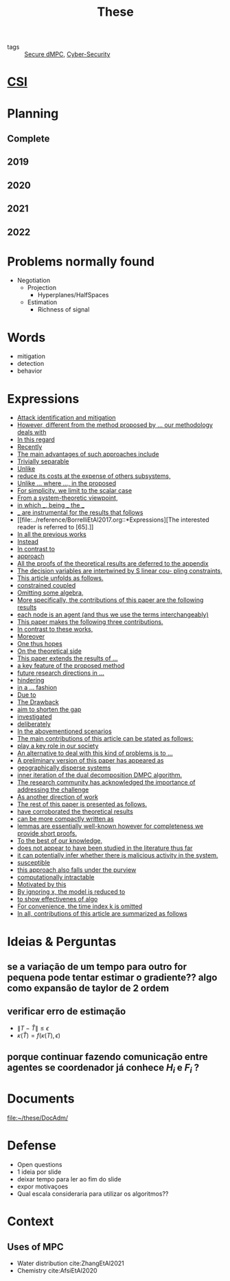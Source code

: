 :PROPERTIES:
:ID:       ebb4a160-db74-41df-925c-fd4c17f3b82b
:END:
#+TITLE: These
#+filetags: :THESE:
#+OPTIONS: toc:nil

- tags :: [[id:4cabbb59-a17c-4583-9826-6e6eb436488e][Secure dMPC]], [[id:f749a890-bca4-4e79-87d2-5ac6efc17070][Cyber-Security]]

* [[id:643844e6-2f3f-4420-a332-c499fd8e66fc][CSI]]

* Planning
:PROPERTIES:
:ID:       aeb0a81d-a6d4-4956-a9d5-c9ee9b07d62d
:END:
** Complete
#+name: complete-gantt
#+BEGIN_SRC plantuml :file img/ganttThese.png :exports results :noweb yes
<<2019-gantt>>
<<2020-gantt>>
<<2021-gantt>>
<<2022-gantt>>
Project starts the 2019-11-01
printscale monthly

[A1W] is 100% completed

[ Bibliography ] as [B1] starts at 2019-11-01 and ends 2022-07-31
[B1] is 60% completed
[B1] links to [[https://gitlab.com/Accacio/docsthese/raw/master/bibliography.bib]]

[Documentation (code + text)] as [Doc1] starts at 2020-01-01 and ends 2022-11-30
[Doc1] is 60 completed
#+END_SRC

#+RESULTS: complete-gantt
[[file:img/ganttThese.png]]

** 2019
#+NAME:2019-gantt
#+BEGIN_SRC plantuml :file img/ganttThese-2019.png :exports results
printscale weekly
<style>
ganttDiagram {
    task {
        BackGroundColor lightgreen
        LineColor LightBlue
    }
    milestone {
        BackGroundColor lightblue
        LineColor lightblue
    }
}
</style>
Project starts the 2019-11-01
[First running example] as [Ex1] happens at 2019-12-01
#+END_SRC

#+RESULTS: 2019-gantt
[[file:img/ganttThese-2019.png]]

** 2020
#+NAME:2020-gantt
#+BEGIN_SRC plantuml :file img/ganttThese-2020.png :exports results :noweb yes
printscale weekly
<style>
ganttDiagram {
    task {
        BackGroundColor lightgreen
        LineColor LightBlue
    }
    milestone {
        BackGroundColor lightblue
        LineColor lightblue
    }
}
</style>
Project starts the 2020-01-01
' CSI
[CSI 2020] happens at 2020-06-03
[CSI 2020] is colored in lightgreen

' Formations
[MSER] as [F1] starts at 2020-03-02
[DSC] as [F2] starts at 2020-06-22 and ends 2020-06-26
[Ethics] as [F3] starts at 2020-07-17

[F1] is 100% completed
[F2] is 100% completed
[F3] is 100% completed

[F2] displays on same row as [F1]

' Teaching
[ Auto 20/21 ] as [V1] starts 2020-09-16 and ends 2020-10-16

' Research
[Ex1] is colored in lightgreen
[N-agents | Eq. Constraints] as [Ex2] happens at 2020-10-01
[Ex2] is colored in lightgreen
[Ex2] displays on same row as [Ex1]


[Exploration | Identify steps] as [T1] starts at 2020-02-01 and lasts 30 days
[Detection] as [T11] starts after [T1]'s end and lasts 15 days
[Isolation] as [T12] starts after [T11]'s end and lasts 15 days
[Recovery] as [T13] starts after [T12]'s end and lasts 20 days

[Parameter Identification] as [SE] starts 2020-06-01 and lasts 30 days
[Recovery Alg.] as [SR] starts 2020-08-01 and lasts 30 days

' Articles
[CDC 2020 ✎] as [CDC20W] starts at 2020-02-15 and ends 2020-03-17
[CDC 2020] as [CDC20] happens at [CDC20W]'s end

[CDC20] is colored in red

[Rework Article CDC] as [RCDC2020] starts at 2020-10-15 and lasts 15 days

[ECC 2021 ✎] as [ECC21W] starts at 2020-10-25 and ends 2020-11-25
[ECC 2021] as [ECC21] happens at [ECC21W]'s end

[ECC 2021] is colored in red
[ECC21W] displays on same row as [CDC20W]
[ECC 2021] displays on same row as [CDC20]

#+END_SRC

#+RESULTS: 2020-gantt
[[file:img/ganttThese-2020.png]]

** 2021
#+NAME:2021-gantt
#+BEGIN_SRC plantuml :file img/ganttThese-2021.png :exports results :noweb yes
printscale weekly
<style>
ganttDiagram {
    task {
        BackGroundColor lightgreen
        LineColor LightBlue
    }
    milestone {
        BackGroundColor lightblue
        LineColor lightblue
    }
}
</style>
<<2020-gantt>>
Project starts the 2021-01-01

[CSI 2021] happens at 2021-05-17
[CSI 2021] is colored in lightgreen
[CSI 2021] displays on same row as [CSI 2020]


[ µGrid 20/21] as [V2] starts 2021-03-16 and ends 2021-4-06
[ MPC 20/21] as [V3] starts 2021-04-21 and ends 2021-5-26

[ Auto 21/22] as [V4] starts 2021-09-16 and ends 2021-10-16

[V2] is 100% completed
[V3] is 100% completed
[V4] is 100% completed

[V2] displays on same row as [V1]
[V3] displays on same row as [V1]
[V4] displays on same row as [V1]

'Training Courses
[DDML] as [F4] starts at 2021-04-06 and ends 2021-04-09
[L&IP] as [F5] starts at 2021-04-06 and ends 2021-04-22

[F4] displays on same row as [F1]
[F5] displays on same row as [F3]
[F4] is 100% completed
[F5] is 100% completed

[HSW] starts at 2021-11-24 and ends 2021-11-24
[TWT] starts at 2021-12-15 and ends 2021-12-15
[HSW] is 100% completed
[TWT] is 100% completed

[HSW] displays on same row as [F4]
[TWT] displays on same row as [F5]


' Research
[N-agents | Ineq. Constraints] as [Ex3] happens at 2021-09-01
[Ex3] displays on same row as [Ex2]

[Projection] starts at 2021-01-15 and ends at 2021-02-16
[Identify piecewise-linear] as [SHYB] starts 2021-10-05 and lasts 60 days
[SHYB] is 80% completed
[SHYB] displays on same row as [Projection]
[Projection] displays on same row as [T1]

[Alg. Robust.] as [S1] starts 2021-04-18 and lasts 30 days
[S1]  displays on same row as [SR]
[S1] is 20% completed

[Adap. Recov. Algo] as [ARA] starts 2021-07-30 and lasts 45 days
[ARA] is 0% completed
[ARA] displays on same row as [S1]

'Articles
[Systol 2021 ✎] as [A1W] starts at 2021-03-18 and ends 2021-05-17
[Systol 2021] as [A1] happens at [A1W]'s end

[A1] is colored in lightgreen
[A1] displays on same row as [ECC 2021]
[A1W] displays on same row as [ECC21W]

[Rework Article ECC] starts at 2021-02-15 and lasts 15 days
[Rework Article ECC] displays on same row as [RCDC2020]

#+END_SRC

#+RESULTS: 2021-gantt
[[file:img/ganttThese-2021.png]]

** 2022
#+NAME:2022-gantt
#+BEGIN_SRC plantuml :file img/ganttThese-2022.png :exports results :noweb yes
printscale weekly
today is colored in #AAF
<<2019-gantt>>
<<2020-gantt>>
<<2021-gantt>>
Project starts the 2022-01-01

'Teaching

[ µGrid 21/22] as [V5] starts 2022-03-16 and ends 2022-4-06
[ MPC 21/22] as [V6] starts 2022-04-21 and ends 2022-5-26

[V5] is 0% completed
[V6] is 0% completed

[V5] displays on same row as [V2]
[V6] displays on same row as [V3]

' Thesis
[Thesis writing] as [W1] starts at 2022-02-25 and lasts 180 days
[Presentation] as [W2] starts at 2022-08-30 and lasts 90 days
[W1] is 0% completed
[W2] is 0% completed

#+END_SRC

#+RESULTS: 2022-gantt
[[file:img/ganttThese-2022.png]]

* Problems normally found
- Negotiation
  + Projection
    - Hyperplanes/HalfSpaces
  + Estimation
    - Richness of signal

* Words
- mitigation
- detection
- behavior

* Expressions
#+begin_src bash :results drawer :exports results
awk '/*** Expressions/,/*** References/{print   "- [[file:"FILENAME"::*Expressions]["$0"]]"}' ../reference/*[0-9][0-9][0-9][0-9].org | sed "s,\[- ,\[,"| grep -v "*** Expressions\|References" | sort -V
#+end_src

#+RESULTS:
:results:
- [[file:../reference/AnandutaEtAl2020.org::*Expressions][Attack identification and mitigation]]
- [[file:../reference/AnandutaEtAl2020.org::*Expressions][However, different from the method proposed by ... our methodology deals with]]
- [[file:../reference/AnandutaEtAl2020.org::*Expressions][In this regard]]
- [[file:../reference/AnandutaEtAl2020.org::*Expressions][Recently]]
- [[file:../reference/AnandutaEtAl2020.org::*Expressions][The main advantages of such approaches include]]
- [[file:../reference/AnandutaEtAl2020.org::*Expressions][Trivially separable]]
- [[file:../reference/ArabloueiEtAl2014.org::*Expressions][Unlike]]
- [[file:../reference/ArauzEtAl2021.org::*Expressions][reduce its costs at the expense of others subsystems,]]
- [[file:../reference/BansalMukhija2020.org::*Expressions][Unlike ... where ..., in the proposed]]
- [[file:../reference/Bin2022.org::*Expressions][For simplicity, we limit to the scalar case]]
- [[file:../reference/Bin2022.org::*Expressions][From a system-theoretic viewpoint,]]
- [[file:../reference/Bin2022.org::*Expressions][in which ___, being ___ the ___]]
- [[file:../reference/Bin2022.org::*Expressions][___ are instrumental for the results that follows]]
- [[file:../reference/BorrelliEtAl2017.org::*Expressions][The interested reader is referred to [65].]]
- [[file:../reference/BourdaisEtAl2012.org::*Expressions][In all the previous works]]
- [[file:../reference/BraunEtAl2020.org::*Expressions][Instead]]
- [[file:../reference/BraunEtAl2020.org::*Expressions][In contrast to]]
- [[file:../reference/BraunEtAl2020.org::*Expressions][approach]]
- [[file:../reference/CamisaEtAl2022.org::*Expressions][All the proofs of the theoretical results are deferred to the appendix]]
- [[file:../reference/CamisaEtAl2022.org::*Expressions][The decision variables are intertwined by S linear cou- pling constraints,]]
- [[file:../reference/CamisaEtAl2022.org::*Expressions][This article unfolds as follows.]]
- [[file:../reference/CamisaEtAl2022.org::*Expressions][constrained coupled]]
- [[file:../reference/FungMangasarian2001.org::*Expressions][Omitting some algebra,]]
- [[file:../reference/GrimsmanEtAl2019.org::*Expressions][More specifically, the contributions of this paper are the following results]]
- [[file:../reference/GrimsmanEtAl2019.org::*Expressions][each node is an agent (and thus we use the terms interchangeably)]]
- [[file:../reference/Iiduka2019.org::*Expressions][This paper makes the following three contributions.]]
- [[file:../reference/KatewaEtAl2021.org::*Expressions][In contrast to these works,]]
- [[file:../reference/KolarijaniEtAl2020.org::*Expressions][Moreover]]
- [[file:../reference/KolarijaniEtAl2020.org::*Expressions][One thus hopes]]
- [[file:../reference/KolarijaniEtAl2020.org::*Expressions][On the theoretical side]]
- [[file:../reference/KolarijaniEtAl2020.org::*Expressions][This paper extends the results of ...]]
- [[file:../reference/KolarijaniEtAl2020.org::*Expressions][a key feature of the proposed method]]
- [[file:../reference/KolarijaniEtAl2020.org::*Expressions][future research directions in ...]]
- [[file:../reference/KolarijaniEtAl2020.org::*Expressions][hindering]]
- [[file:../reference/KolarijaniEtAl2020.org::*Expressions][in a ... fashion]]
- [[file:../reference/LiuEtAl2016.org::*Expressions][Due to]]
- [[file:../reference/LiuEtAl2016.org::*Expressions][The Drawback]]
- [[file:../reference/LiuEtAl2016.org::*Expressions][aim to shorten the gap]]
- [[file:../reference/LiuEtAl2019.org::*Expressions][investigated]]
- [[file:../reference/LuYang2020.org::*Expressions][deliberately]]
- [[file:../reference/LuciaEtAl2021.org::*Expressions][In the abovementioned scenarios]]
- [[file:../reference/LuciaEtAl2021.org::*Expressions][The main contributions of this article can be stated as follows:]]
- [[file:../reference/LuciaEtAl2021.org::*Expressions][play a key role in our society]]
- [[file:../reference/MaestreEtAl2021.org::*Expressions][An alternative to deal with this kind of problems is to ...]]
- [[file:../reference/MaestreEtAl2021.org::*Expressions][A preliminary version of this paper has appeared as]]
- [[file:../reference/MaestreEtAl2021.org::*Expressions][geographically disperse systems]]
- [[file:../reference/MaestreEtAl2021.org::*Expressions][inner iteration of the dual decomposition DMPC algorithm.]]
- [[file:../reference/MoSinopoli2009.org::*Expressions][The research community has acknowledged the importance of addressing the challenge]]
- [[file:../reference/MukherjeeZelazo2019.org::*Expressions][As another direction of work]]
- [[file:../reference/NotarnicolaNotarstefano2020.org::*Expressions][The rest of this paper is presented as follows.]]
- [[file:../reference/NotarnicolaNotarstefano2020.org::*Expressions][have corroborated the theoretical results]]
- [[file:../reference/QuandtRamsey1978.org::*Expressions][can be more compactly written as]]
- [[file:../reference/Reams1999.org::*Expressions][lemmas are essentially well-known however for completeness we provide short proofs.]]
- [[file:../reference/SatchidanandanKumar2017.org::*Expressions][To the best of our knowledge,]]
- [[file:../reference/SatchidanandanKumar2017.org::*Expressions][does not appear to have been studied in the literature thus far]]
- [[file:../reference/SatchidanandanKumar2017.org::*Expressions][it can potentially infer whether there is malicious activity in the system.]]
- [[file:../reference/SatchidanandanKumar2017.org::*Expressions][susceptible]]
- [[file:../reference/SatchidanandanKumar2017.org::*Expressions][this approach also falls under the purview]]
- [[file:../reference/WangYang2022.org::*Expressions][computationally intractable]]
- [[file:../reference/WuEtAl2018.org::*Expressions][Motivated by this]]
- [[file:../reference/YangEtAl2019.org::*Expressions][By ignoring x, the model is reduced to]]
- [[file:../reference/YangEtAl2019.org::*Expressions][to show effectivenes of algo]]
- [[file:../reference/YangEtAl2022.org::*Expressions][For convenience, the time index k is omitted]]
- [[file:../reference/YangEtAl2022.org::*Expressions][In all, contributions of this article are summarized as follows]]
:end:

* Ideias & Perguntas
:PROPERTIES:
:ID:       7361b119-73f0-4bbc-83bc-236df8d6b265
:END:
** se a variação de um tempo para outro for pequena pode tentar estimar o gradiente?? algo como expansão de taylor de 2 ordem
** verificar erro de estimação
- $\|T-\hat T\|\leq\epsilon$
- $\kappa(\hat T)=f(\kappa(T),\epsilon)$
** porque continuar fazendo comunicação entre agentes se coordenador já conhece $H_i$ e $F_i$ ?

* Documents
file:~/these/DocAdm/

* Defense
- Open questions
- 1 ideia por slide
- deixar tempo para ler ao fim do slide
- expor motivaçoes
- Qual escala consideraria para utilizar os algoritmos??

* Context
** Uses of MPC
:PROPERTIES:
:ID:       d2cbae57-7e69-487f-9d0a-4df113a87e67
:END:
- Water distribution
  cite:ZhangEtAl2021
- Chemistry
  cite:AfsiEtAl2020

* References :noexport:
bibliography:~/docsThese/bibliography.bib
bibliographystyle:plain
